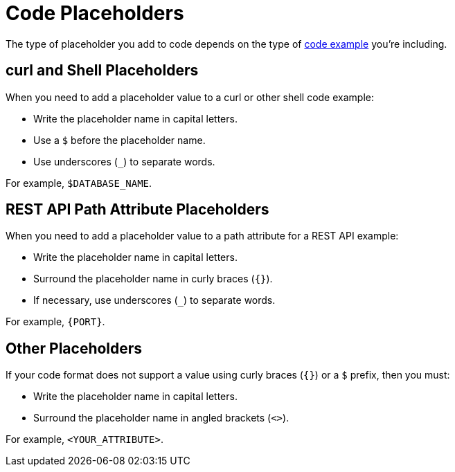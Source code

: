 = Code Placeholders

The type of placeholder you add to code depends on the type of xref:examples.adoc[code example] you're including. 

== curl and Shell Placeholders

When you need to add a placeholder value to a curl or other shell code example: 

* Write the placeholder name in capital letters. 
* Use a `$` before the placeholder name. 
* Use underscores (`_`) to separate words. 

For example, `$DATABASE_NAME`. 

== REST API Path Attribute Placeholders 

When you need to add a placeholder value to a path attribute for a REST API example: 

* Write the placeholder name in capital letters. 
* Surround the placeholder name in curly braces (`{}`).
* If necessary, use underscores (`_`) to separate words.

For example, `{PORT}`.

== Other Placeholders 

If your code format does not support a value using curly braces (`{}`) or a `$` prefix, then you must: 

* Write the placeholder name in capital letters. 
* Surround the placeholder name in angled brackets (`<>`).

For example, `<YOUR_ATTRIBUTE>`.